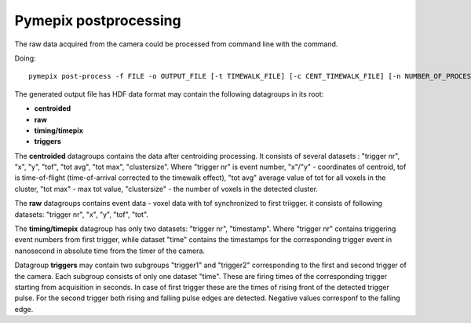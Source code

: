 ===========================
Pymepix postprocessing
===========================

The raw data acquired from the camera could be processed from command line with the command.

Doing::

    pymepix post-process -f FILE -o OUTPUT_FILE [-t TIMEWALK_FILE] [-c CENT_TIMEWALK_FILE] [-n NUMBER_OF_PROCESSES]
    
The generated output file has HDF data format may contain the following datagroups in its root:

- **centroided**
- **raw**
- **timing/timepix**
- **triggers**

The **centroided** datagroups contains the data after centroiding processing. It consists of several datasets : "trigger nr", "x", "y", "tof", "tot avg", "tot max", "clustersize".
Where "trigger nr" is event number, "x"/"y" - coordinates of centroid, tof is time-of-flight (time-of-arrival corrected to the timewalk effect), "tot avg" average value of tot for all voxels in the cluster, "tot max" - max tot value, "clustersize" - the number of voxels in the detected cluster.

The **raw** datagroups contains event data - voxel data with tof synchronized to first triigger.
it consists of following datasets: "trigger nr", "x", "y", "tof", "tot".

The **timing/timepix** datagroup has only two datasets: "trigger nr", "timestamp". Where "trigger nr" contains triggering event numbers from first trigger, while dataset "time" contains the timestamps for the corresponding trigger event in nanosecond in absolute time from the timer of the camera.

Datagroup **triggers** may contain two subgroups "trigger1" and "trigger2" corresponding to the first and second trigger of the camera.
Each subgroup consists of only one dataset "time". These are firing times of the corresponding trigger starting from acquisition in seconds.
In case of first trigger these are the times of rising front of the detected trigger pulse. For the second trigger both rising and falling pulse edges are detected. Negative values corresponf to the falling edge.





